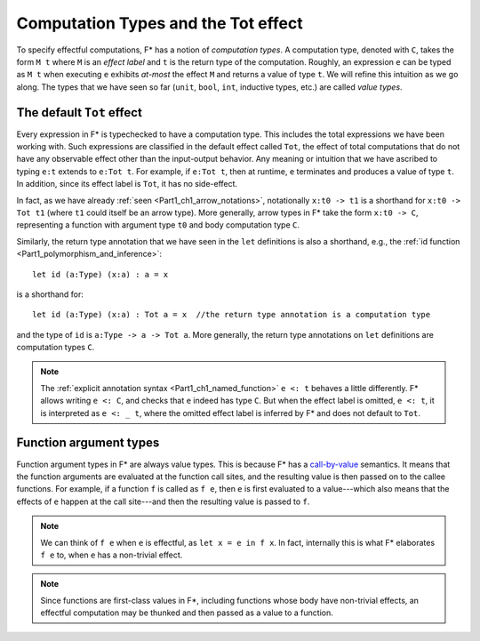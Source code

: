 .. _Part4_Computation_Types_And_Tot:

Computation Types and the Tot effect
=====================================

To specify effectful computations, F* has a notion of *computation
types*. A computation type, denoted with ``C``, takes the form ``M t``
where ``M`` is an *effect label* and ``t`` is the return type of the
computation. Roughly, an expression ``e`` can be typed as ``M t`` when
executing ``e`` exhibits *at-most* the effect ``M`` and returns a
value of type ``t``. We will refine this intuition as we go along. The
types that we have seen so far (``unit``, ``bool``, ``int``, inductive
types, etc.) are called *value types*.


The default ``Tot`` effect
^^^^^^^^^^^^^^^^^^^^^^^^^^^^^^

Every expression in F* is typechecked to have a computation type. This
includes the total expressions we have been working with. Such
expressions are classified in the default effect called ``Tot``, the
effect of total computations that do not have any observable effect
other than the input-output behavior. Any meaning or intuition that we
have ascribed to typing ``e:t`` extends to ``e:Tot t``. For example,
if ``e:Tot t``, then at runtime, ``e`` terminates and produces a value
of type ``t``. In addition, since its effect label is ``Tot``, it has
no side-effect.

In fact, as we have already :ref:`seen <Part1_ch1_arrow_notations>`,
notationally ``x:t0 -> t1`` is a shorthand for ``x:t0 -> Tot t1``
(where ``t1`` could itself be an arrow type). More generally,
arrow types in F* take the form ``x:t0 -> C``, representing a function
with argument type ``t0`` and body computation type ``C``.

Similarly, the return type annotation that we have seen in the ``let``
definitions is also a shorthand, e.g., the :ref:`id function
<Part1_polymorphism_and_inference>`::

  let id (a:Type) (x:a) : a = x

is a shorthand for::

  let id (a:Type) (x:a) : Tot a = x  //the return type annotation is a computation type

and the type of ``id`` is ``a:Type -> a -> Tot a``. More generally,
the return type annotations on ``let`` definitions are computation
types ``C``.

.. note::

   The :ref:`explicit annotation syntax
   <Part1_ch1_named_function>` ``e <: t`` behaves a little
   differently. F* allows writing ``e <: C``, and checks that ``e``
   indeed has type ``C``. But when the
   effect label is omitted, ``e <: t``, it is interpreted as ``e <: _
   t``, where the omitted effect label is inferred by F* and does not
   default to ``Tot``.


Function argument types
^^^^^^^^^^^^^^^^^^^^^^^^

Function argument types in F* are always value
types. This is because F* has a `call-by-value
<https://en.wikipedia.org/wiki/Evaluation_strategy/>`_ semantics. It
means that the function arguments are evaluated at the function call
sites, and the resulting value is then passed on to the callee
functions. For example, if a function ``f`` is called as ``f e``,
then ``e`` is first evaluated to a value---which also means that the
effects of ``e`` happen at the call site---and then the
resulting value is passed to ``f``.

.. note::

   We can think of ``f e`` when ``e`` is effectful, as ``let x = e in
   f x``. In fact, internally this is what F* elaborates ``f e`` to,
   when ``e`` has a non-trivial effect.

.. note::

   Since functions are first-class values in F*, including functions
   whose body have non-trivial effects, an effectful computation may
   be thunked and then passed as a value to a function.
